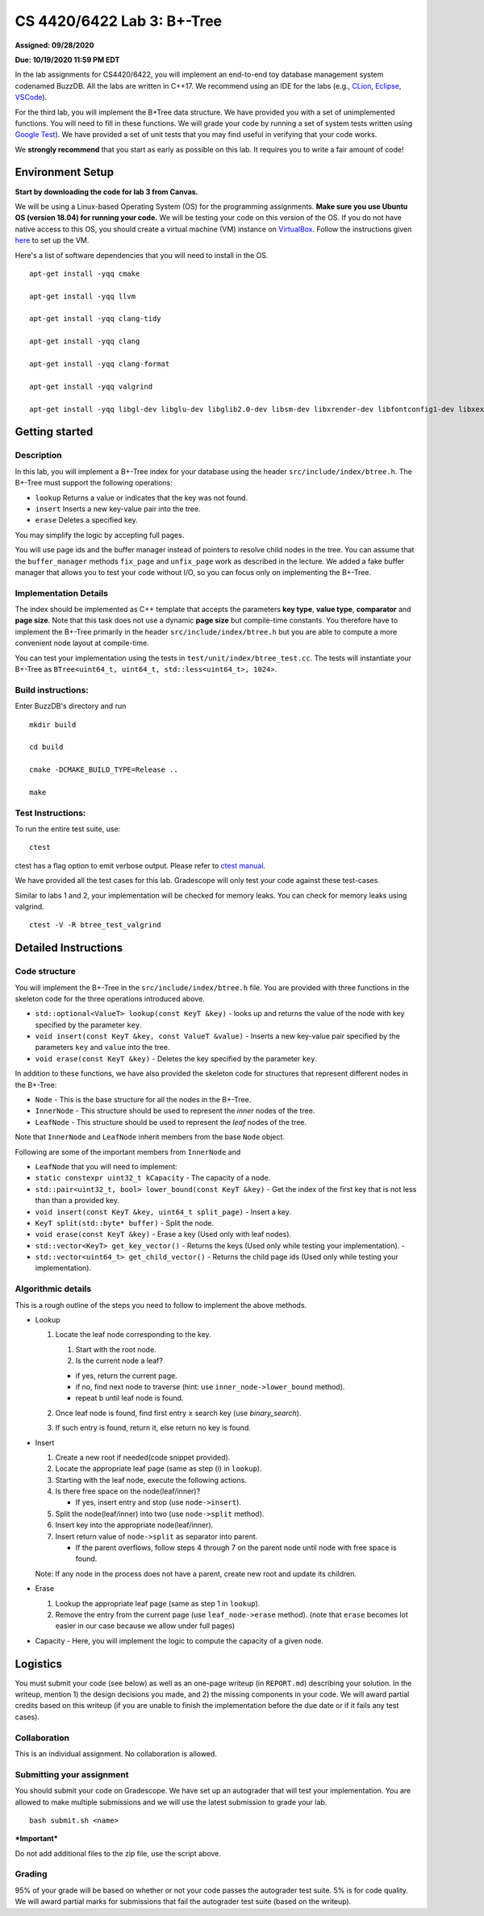 CS 4420/6422 Lab 3: B+-Tree
===========================

**Assigned: 09/28/2020**

**Due: 10/19/2020 11:59 PM EDT**

In the lab assignments for CS4420/6422, you will implement an end-to-end
toy database management system codenamed BuzzDB. All the labs are
written in C++17. We recommend using an IDE for the labs (e.g.,
`CLion <https://www.jetbrains.com/clion/>`__,
`Eclipse <http://www.eclipse.org/cdt/>`__,
`VSCode <https://code.visualstudio.com/>`__).

For the third lab, you will implement the B+Tree data structure. We have
provided you with a set of unimplemented functions. You will need to
fill in these functions. We will grade your code by running a set of
system tests written using `Google
Test <https://github.com/google/googletest>`__). We have provided a set
of unit tests that you may find useful in verifying that your code
works.

We **strongly recommend** that you start as early as possible on this
lab. It requires you to write a fair amount of code!

Environment Setup
-----------------

**Start by downloading the code for lab 3 from Canvas.**

We will be using a Linux-based Operating System (OS) for the programming
assignments. **Make sure you use Ubuntu OS (version 18.04) for running
your code.** We will be testing your code on this version of the OS. If
you do not have native access to this OS, you should create a virtual
machine (VM) instance on
`VirtualBox <https://www.virtualbox.org/wiki/Downloads>`__. Follow the
instructions given
`here <https://linuxhint.com/install_ubuntu_18-04_virtualbox/>`__ to set
up the VM.

Here's a list of software dependencies that you will need to install in
the OS.

::

    apt-get install -yqq cmake

    apt-get install -yqq llvm

    apt-get install -yqq clang-tidy

    apt-get install -yqq clang

    apt-get install -yqq clang-format

    apt-get install -yqq valgrind

    apt-get install -yqq libgl-dev libglu-dev libglib2.0-dev libsm-dev libxrender-dev libfontconfig1-dev libxext-dev

Getting started
---------------

Description
~~~~~~~~~~~

In this lab, you will implement a B+-Tree index for your database using
the header ``src/include/index/btree.h``.
The B+-Tree must support the following operations: 

* ``lookup`` Returns a value or indicates that the key was not found. 
* ``insert`` Inserts a new key-value pair into the tree. 
* ``erase`` Deletes a specified key.

You may simplify the logic by accepting full pages.

You will use page ids and the buffer manager instead of pointers to
resolve child nodes in the tree. You can assume that the
``buffer_manager`` methods ``fix_page`` and ``unfix_page`` work as
described in the lecture. We added a fake buffer manager that allows you
to test your code without I/O, so you can focus only on implementing the
B+-Tree.    

Implementation Details
~~~~~~~~~~~~~~~~~~~~~~

The index should be implemented as C++ template that accepts the
parameters **key type**, **value type**, **comparator** and **page
size**. Note that this task does not use a dynamic **page size** but
compile-time constants. You therefore have to implement the B+-Tree
primarily in the header ``src/include/index/btree.h`` but you are able
to compute a more convenient node layout at compile-time.

You can test your implementation using the tests in
``test/unit/index/btree_test.cc``. The tests will instantiate your
B+-Tree as ``BTree<uint64_t, uint64_t, std::less<uint64_t>, 1024>``.

Build instructions:
~~~~~~~~~~~~~~~~~~~

Enter BuzzDB's directory and run

::


    mkdir build

    cd build

    cmake -DCMAKE_BUILD_TYPE=Release ..

    make

Test Instructions:
~~~~~~~~~~~~~~~~~~

To run the entire test suite, use:

::


    ctest

ctest has a flag option to emit verbose output. Please refer to `ctest
manual <https://cmake.org/cmake/help/latest/manual/ctest.1.html#ctest-1>`__.

We have provided all the test cases for this lab. Gradescope will only
test your code against these test-cases.

Similar to labs 1 and 2, your implementation will be checked for memory
leaks. You can check for memory leaks using valgrind.

::


    ctest -V -R btree_test_valgrind

Detailed Instructions
---------------------

Code structure
~~~~~~~~~~~~~~

You will implement the B+-Tree in the ``src/include/index/btree.h``
file. You are provided with three functions in the skeleton code for the
three operations introduced above.

* ``std::optional<ValueT> lookup(const KeyT &key)`` - looks up and returns the value of the node with key specified by the parameter ``key``.
* ``void insert(const KeyT &key, const ValueT &value)`` - Inserts a new key-value pair specified by the parameters ``key`` and ``value`` into the tree. 
* ``void erase(const KeyT &key)`` - Deletes the key specified by the parameter ``key``.


In addition to these functions, we have also provided the skeleton code
for structures that represent different nodes in the B+-Tree:
 
* ``Node`` - This is the base structure for all the nodes in the B+-Tree.
* ``InnerNode`` - This structure should be used to represent the *inner* nodes of the tree. 
* ``LeafNode`` - This structure should be used to represent the *leaf* nodes of the tree.


Note that ``InnerNode`` and ``LeafNode`` inherit members from the base
``Node`` object.

Following are some of the important members from ``InnerNode`` and

* ``LeafNode`` that you will need to implement: 
* ``static constexpr uint32_t kCapacity`` - The capacity of a node. 
* ``std::pair<uint32_t, bool> lower_bound(const KeyT &key)`` - Get the index of the first key that is not less than than a provided key. 
* ``void insert(const KeyT &key, uint64_t split_page)`` - Insert a key.
* ``KeyT split(std::byte* buffer)`` - Split the node.
* ``void erase(const KeyT &key)`` - Erase a key (Used only with leaf nodes).
* ``std::vector<KeyT> get_key_vector()`` - Returns the keys (Used only while testing your implementation). -
* ``std::vector<uint64_t> get_child_vector()`` - Returns the child page ids (Used only while testing your implementation).

Algorithmic details
~~~~~~~~~~~~~~~~~~~

This is a rough outline of the steps you need to follow to implement the
above methods.

-  Lookup

   1. Locate the leaf node corresponding to the key.

      1. Start with the root node.
      2. Is the current node a leaf?

      -  if yes, return the current page.
      -  if no, find next node to traverse (hint: use
         ``inner_node->lower_bound`` method).
      -  repeat b until leaf node is found.

   2. Once leaf node is found, find first entry ≥ search key (use
      *binary\_search*).
   3. If such entry is found, return it, else return no key is found.

-  Insert

   1. Create a new root if needed(code snippet provided).
   2. Locate the appropriate leaf page (same as step (i) in ``lookup``).
   3. Starting with the leaf node, execute the following actions.
   4. Is there free space on the node(leaf/inner)?

      -  If yes, insert entry and stop (use ``node->insert``).

   5. Split the node(leaf/inner) into two (use ``node->split`` method).
   6. Insert key into the appropriate node(leaf/inner).
   7. Insert return value of ``node->split`` as separator into parent.

      -  If the parent overflows, follow steps 4 through 7 on the parent
         node until node with free space is found.

   Note: If any node in the process does not have a parent, create new
   root and update its children.

-  Erase

   1. Lookup the appropriate leaf page (same as step 1 in ``lookup``).
   2. Remove the entry from the current page (use ``leaf_node->erase``
      method). (note that ``erase`` becomes lot easier in our case
      because we allow under full pages)

-  Capacity - Here, you will implement the logic to compute the capacity
   of a given node.

Logistics
---------

You must submit your code (see below) as well as an one-page writeup (in
``REPORT.md``) describing your solution. In the writeup, mention 1) the
design decisions you made, and 2) the missing components in your code.
We will award partial credits based on this writeup (if you are unable
to finish the implementation before the due date or if it fails any test
cases).

Collaboration
~~~~~~~~~~~~~

This is an individual assignment. No collaboration is allowed.

Submitting your assignment
~~~~~~~~~~~~~~~~~~~~~~~~~~

You should submit your code on Gradescope. We have set up an autograder
that will test your implementation. You are allowed to make multiple
submissions and we will use the latest submission to grade your lab.

::


    bash submit.sh <name>

***Important***

Do not add additional files to the zip file, use the script above.

Grading
~~~~~~~

95% of your grade will be based on whether or not your code passes the
autograder test suite. 5% is for code quality. We will award partial
marks for submissions that fail the autograder test suite (based on the
writeup).
